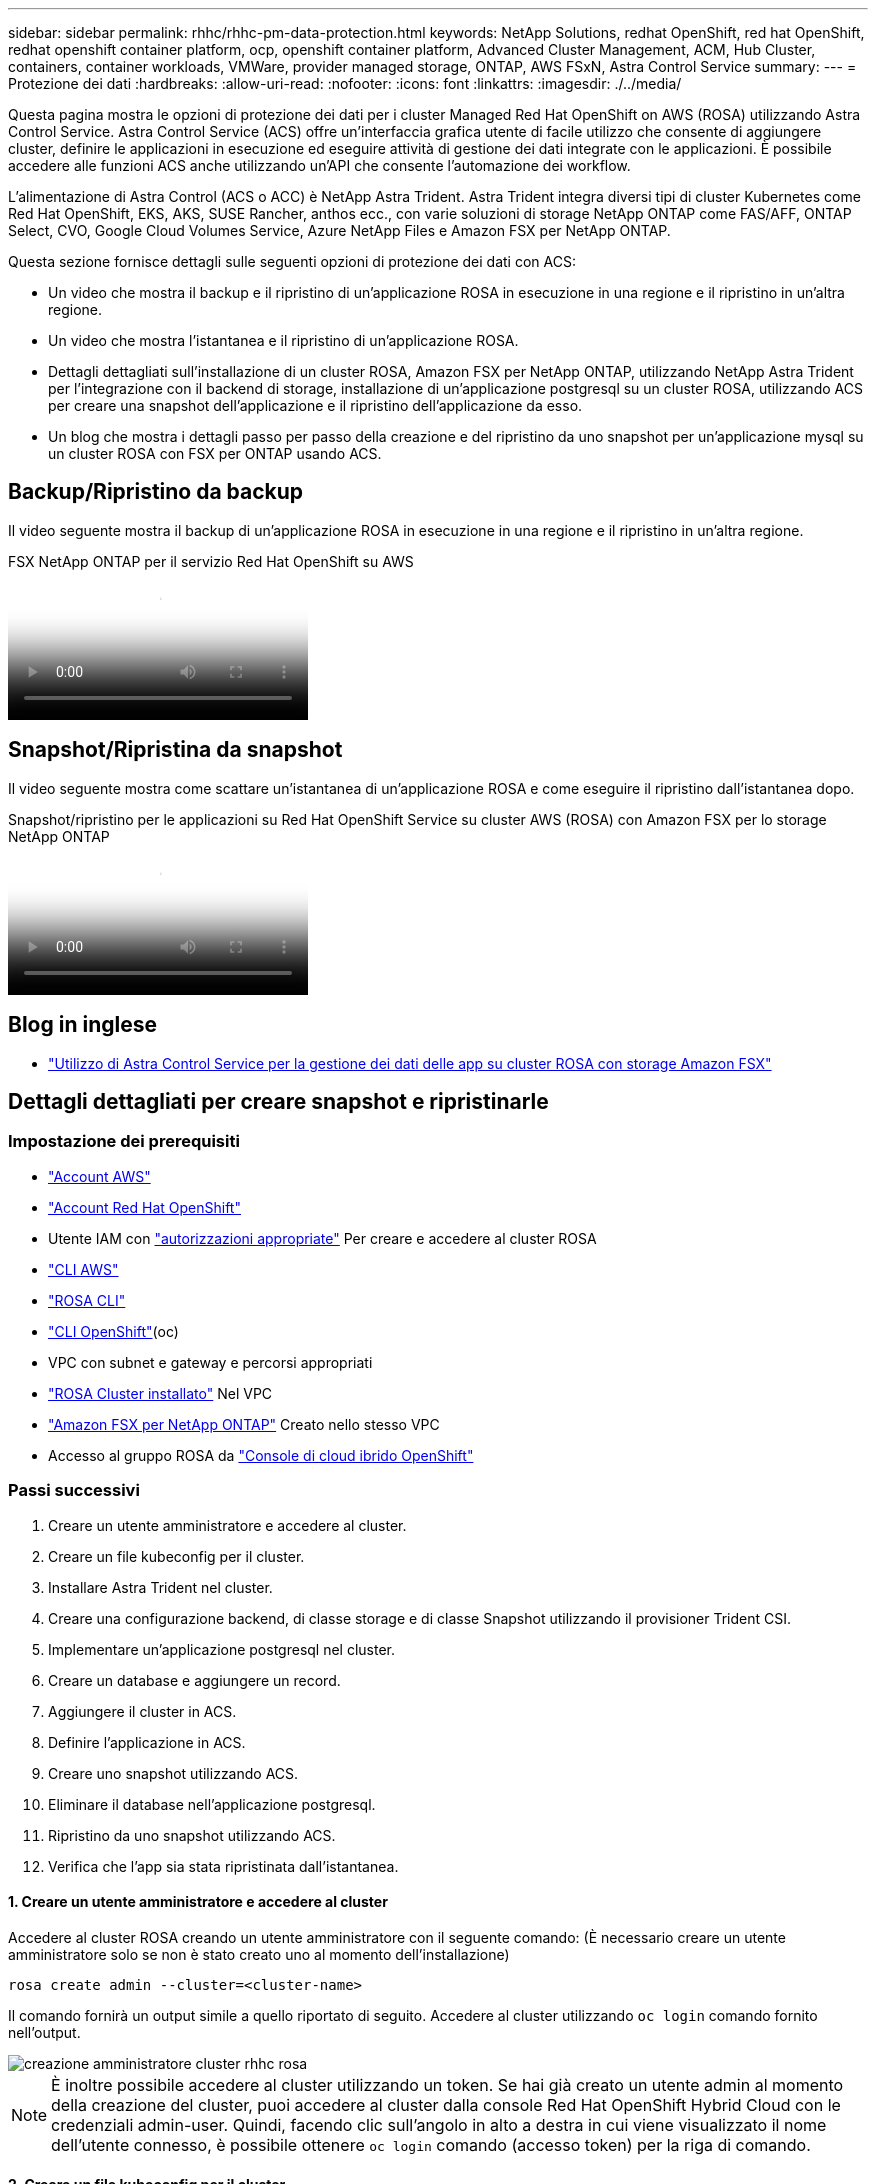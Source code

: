 ---
sidebar: sidebar 
permalink: rhhc/rhhc-pm-data-protection.html 
keywords: NetApp Solutions, redhat OpenShift, red hat OpenShift, redhat openshift container platform, ocp, openshift container platform, Advanced Cluster Management, ACM, Hub Cluster, containers, container workloads, VMWare, provider managed storage, ONTAP, AWS FSxN, Astra Control Service 
summary:  
---
= Protezione dei dati
:hardbreaks:
:allow-uri-read: 
:nofooter: 
:icons: font
:linkattrs: 
:imagesdir: ./../media/


[role="lead"]
Questa pagina mostra le opzioni di protezione dei dati per i cluster Managed Red Hat OpenShift on AWS (ROSA) utilizzando Astra Control Service. Astra Control Service (ACS) offre un'interfaccia grafica utente di facile utilizzo che consente di aggiungere cluster, definire le applicazioni in esecuzione ed eseguire attività di gestione dei dati integrate con le applicazioni. È possibile accedere alle funzioni ACS anche utilizzando un'API che consente l'automazione dei workflow.

L'alimentazione di Astra Control (ACS o ACC) è NetApp Astra Trident. Astra Trident integra diversi tipi di cluster Kubernetes come Red Hat OpenShift, EKS, AKS, SUSE Rancher, anthos ecc., con varie soluzioni di storage NetApp ONTAP come FAS/AFF, ONTAP Select, CVO, Google Cloud Volumes Service, Azure NetApp Files e Amazon FSX per NetApp ONTAP.

Questa sezione fornisce dettagli sulle seguenti opzioni di protezione dei dati con ACS:

* Un video che mostra il backup e il ripristino di un'applicazione ROSA in esecuzione in una regione e il ripristino in un'altra regione.
* Un video che mostra l'istantanea e il ripristino di un'applicazione ROSA.
* Dettagli dettagliati sull'installazione di un cluster ROSA, Amazon FSX per NetApp ONTAP, utilizzando NetApp Astra Trident per l'integrazione con il backend di storage, installazione di un'applicazione postgresql su un cluster ROSA, utilizzando ACS per creare una snapshot dell'applicazione e il ripristino dell'applicazione da esso.
* Un blog che mostra i dettagli passo per passo della creazione e del ripristino da uno snapshot per un'applicazione mysql su un cluster ROSA con FSX per ONTAP usando ACS.




== Backup/Ripristino da backup

Il video seguente mostra il backup di un'applicazione ROSA in esecuzione in una regione e il ripristino in un'altra regione.

.FSX NetApp ONTAP per il servizio Red Hat OpenShift su AWS
video::01dd455e-7f5a-421c-b501-b01200fa91fd[panopto]


== Snapshot/Ripristina da snapshot

Il video seguente mostra come scattare un'istantanea di un'applicazione ROSA e come eseguire il ripristino dall'istantanea dopo.

.Snapshot/ripristino per le applicazioni su Red Hat OpenShift Service su cluster AWS (ROSA) con Amazon FSX per lo storage NetApp ONTAP
video::36ecf505-5d1d-4e99-a6f8-b11c00341793[panopto]


== Blog in inglese

* link:https://community.netapp.com/t5/Tech-ONTAP-Blogs/Using-Astra-Control-Service-for-data-management-of-apps-on-ROSA-clusters-with/ba-p/450903["Utilizzo di Astra Control Service per la gestione dei dati delle app su cluster ROSA con storage Amazon FSX"]




== Dettagli dettagliati per creare snapshot e ripristinarle



=== Impostazione dei prerequisiti

* link:https://signin.aws.amazon.com/signin?redirect_uri=https://portal.aws.amazon.com/billing/signup/resume&client_id=signup["Account AWS"]
* link:https://console.redhat.com/["Account Red Hat OpenShift"]
* Utente IAM con link:https://www.rosaworkshop.io/rosa/1-account_setup/["autorizzazioni appropriate"] Per creare e accedere al cluster ROSA
* link:https://aws.amazon.com/cli/["CLI AWS"]
* link:https://console.redhat.com/openshift/downloads["ROSA CLI"]
* link:https://console.redhat.com/openshift/downloads["CLI OpenShift"](oc)
* VPC con subnet e gateway e percorsi appropriati
* link:https://docs.openshift.com/rosa/rosa_install_access_delete_clusters/rosa_getting_started_iam/rosa-installing-rosa.html["ROSA Cluster installato"] Nel VPC
* link:https://docs.aws.amazon.com/fsx/latest/ONTAPGuide/getting-started-step1.html["Amazon FSX per NetApp ONTAP"] Creato nello stesso VPC
* Accesso al gruppo ROSA da link:https://console.redhat.com/openshift/overview["Console di cloud ibrido OpenShift"]




=== Passi successivi

. Creare un utente amministratore e accedere al cluster.
. Creare un file kubeconfig per il cluster.
. Installare Astra Trident nel cluster.
. Creare una configurazione backend, di classe storage e di classe Snapshot utilizzando il provisioner Trident CSI.
. Implementare un'applicazione postgresql nel cluster.
. Creare un database e aggiungere un record.
. Aggiungere il cluster in ACS.
. Definire l'applicazione in ACS.
. Creare uno snapshot utilizzando ACS.
. Eliminare il database nell'applicazione postgresql.
. Ripristino da uno snapshot utilizzando ACS.
. Verifica che l'app sia stata ripristinata dall'istantanea.




==== **1. Creare un utente amministratore e accedere al cluster**

Accedere al cluster ROSA creando un utente amministratore con il seguente comando: (È necessario creare un utente amministratore solo se non è stato creato uno al momento dell'installazione)

`rosa create admin --cluster=<cluster-name>`

Il comando fornirà un output simile a quello riportato di seguito. Accedere al cluster utilizzando `oc login` comando fornito nell'output.

image::rhhc-rosa-cluster-admin-create.png[creazione amministratore cluster rhhc rosa]


NOTE: È inoltre possibile accedere al cluster utilizzando un token. Se hai già creato un utente admin al momento della creazione del cluster, puoi accedere al cluster dalla console Red Hat OpenShift Hybrid Cloud con le credenziali admin-user. Quindi, facendo clic sull'angolo in alto a destra in cui viene visualizzato il nome dell'utente connesso, è possibile ottenere `oc login` comando (accesso token) per la riga di comando.



==== **2. Creare un file kubeconfig per il cluster**

Seguire le procedure link:https://docs.netapp.com/us-en/astra-control-service/get-started/create-kubeconfig.html#create-a-kubeconfig-file-for-red-hat-openshift-service-on-aws-rosa-clusters["qui"] Per creare un file kubeconfig per il cluster ROSA. Questo file kubeconfig verrà utilizzato in seguito quando si aggiunge il cluster in ACS.



==== **3. Installare Astra Trident sul cluster**

Installare Astra Trident (versione più recente) sul cluster ROSA. A tale scopo, è possibile seguire una qualsiasi delle procedure indicate link:https://docs.netapp.com/us-en/trident/trident-get-started/kubernetes-deploy.html["qui"]. Per installare Trident utilizzando helm dalla console del cluster, creare prima un progetto chiamato Trident.

image::rhhc-trident-project-create.png[creazione progetto tridente rhhc]

Quindi, dalla vista sviluppatore, creare un archivio grafico Helm. Per il campo URL utilizzare `'https://netapp.github.io/trident-helm-chart'`. Quindi, creare una release helm per l'operatore Trident.

image::rhhc-helm-repo-create.png[creazione repo del timone rhhhc]

image::rhhc-helm-release-create.png[rilascio del timone rhhc crea]

Verificare che tutti i pod di trident siano in esecuzione tornando alla vista Amministratore sulla console e selezionando i pod nel progetto trident.

image::rhhc-trident-installed.png[tridente rhc installato]



==== **4. Creare una configurazione backend, di classe storage e di classe snapshot utilizzando il provisioner Trident CSI**

Utilizzare i file yaml illustrati di seguito per creare un oggetto backend tridente, un oggetto di classe di archiviazione e l'oggetto Volumesnapshot. Assicurati di fornire le credenziali al file system Amazon FSX per NetApp ONTAP che hai creato, la LIF di gestione e il nome del vserver del tuo file system nella configurazione yaml per il back-end. Per visualizzare questi dettagli, vai alla console AWS per Amazon FSX e seleziona il file system, quindi accedi alla scheda Administration (Amministrazione). Inoltre, fare clic su Update (Aggiorna) per impostare la password di `fsxadmin` utente.


NOTE: È possibile utilizzare la riga di comando per creare gli oggetti o con i file yaml dalla console del cloud ibrido.

image::rhhc-fsx-details.png[dettagli di rhhc fsx]

**Configurazione del backend Trident**

[source, yaml]
----
apiVersion: v1
kind: Secret
metadata:
  name: backend-tbc-ontap-nas-secret
type: Opaque
stringData:
  username: fsxadmin
  password: <password>
---
apiVersion: trident.netapp.io/v1
kind: TridentBackendConfig
metadata:
  name: ontap-nas
spec:
  version: 1
  storageDriverName: ontap-nas
  managementLIF: <management lif>
  backendName: ontap-nas
  svm: fsx
  credentials:
    name: backend-tbc-ontap-nas-secret
----
**Classe di stoccaggio**

[source, yaml]
----
apiVersion: storage.k8s.io/v1
kind: StorageClass
metadata:
  name: ontap-nas
provisioner: csi.trident.netapp.io
parameters:
  backendType: "ontap-nas"
  media: "ssd"
  provisioningType: "thin"
  snapshots: "true"
allowVolumeExpansion: true
----
**classe istantanea**

[source, yaml]
----
apiVersion: snapshot.storage.k8s.io/v1
kind: VolumeSnapshotClass
metadata:
  name: trident-snapshotclass
driver: csi.trident.netapp.io
deletionPolicy: Delete
----
Verificare che gli oggetti backend, di storage e trident-snapshotclass siano creati inviando i comandi indicati di seguito.

image::rhhc-tbc-sc-verify.png[verifica tbc sc rhhc]

In questo momento, un'importante modifica da apportare è impostare ontap-nas come classe di storage predefinita invece di GP3, in modo che l'app postgresql implementata in seguito possa utilizzare la classe di storage predefinita. Nella console OpenShift del cluster, in Storage selezionare StorageClasses. Modificare l'annotazione della classe predefinita corrente in modo che sia false e aggiungere l'impostazione della classe annotation storageclass.kuPensioni.io/is-default-class su true per la classe storage ontap-nas.

image::rhhc-change-default-sc.png[rhhc cambia il valore predefinito sc]

image::rhhc-default-sc.png[predefinito sc. rhhc]



==== **5. Distribuire un'applicazione postgresql sul cluster**

È possibile distribuire l'applicazione dalla riga di comando nel modo seguente:

`helm install postgresql bitnami/postgresql -n postgresql --create-namespace`

image::rhhc-postgres-install.png[installazione postgres rhc]


NOTE: Se i pod delle applicazioni non sono in esecuzione, potrebbe essersi verificato un errore dovuto ai vincoli del contesto di protezione. Image::rhhc-scc-error.png[] correggere l'errore modificando i `runAsUser` campi e `fsGroup` in `statefuleset.apps/postgresql` oggetto con l'uid che si trova nell'output del `oc get project` comando come mostrato di seguito. immagine::rhhc-scc-fix.png[]

L'app postgresql deve essere in esecuzione e utilizzare volumi persistenti supportati da Amazon FSX per lo storage NetApp ONTAP.

image::rhhc-postgres-running.png[postgres rhhc in esecuzione]

image::rhhc-postgres-pvc.png[pvc postgres rhhc]



==== **6. Creare un database e aggiungere un record**

image::rhhc-postgres-db-create.png[creazione db postgres rhc]



==== **7. Aggiungere il cluster in ACS**

Accedere a ACS. Selezionare cluster e fare clic su Add. Selezionare Altro e caricare o incollare il file kubeconfig.

image::rhhc-acs-add-1.png[rethc acs add 1]

Fare clic su *Avanti* e selezionare ontap-nas come classe di storage predefinita per ACS. Fare clic su *Avanti*, rivedere i dettagli e *Aggiungi* il cluster.

image::rhhc-acs-add-2.png[rethc acs add 2]



==== **8. Definire l'applicazione in ACS**

Definire l'applicazione postgresql in ACS. Dalla pagina di destinazione, selezionare *applicazioni*, *Definisci* e inserire i dettagli appropriati. Fare clic su *Avanti* un paio di volte, rivedere i dettagli e fare clic su *Definisci*. L'applicazione viene aggiunta a ACS.

image::rhhc-acs-add-2.png[rethc acs add 2]



==== **9. Creare un'istantanea utilizzando ACS**

Esistono molti modi per creare uno snapshot in ACS. È possibile selezionare l'applicazione e creare un'istantanea dalla pagina che mostra i dettagli dell'applicazione. È possibile fare clic su Create Snapshot (Crea snapshot) per creare uno snapshot on-demand o configurare una policy di protezione.

Per creare un'istantanea su richiesta, è sufficiente fare clic su *Crea istantanea*, fornire un nome, rivedere i dettagli e fare clic su *istantanea*. Lo stato dell'istantanea diventa sano al termine dell'operazione.

image::rhhc-snapshot-create.png[creazione snapshot rhhc]

image::rhhc-snapshot-on-demand.png[snapshot rhhc on-demand]



==== **10. Eliminare il database nell'applicazione postgresql**

Accedere nuovamente a postgresql, elencare i database disponibili, eliminare quello creato in precedenza ed elencare nuovamente per assicurarsi che il database sia stato eliminato.

image::rhhc-postgres-db-delete.png[rhhc postgres db delete]



==== **11. Ripristino da uno snapshot utilizzando ACS**

Per ripristinare l'applicazione da uno snapshot, andare alla pagina di destinazione dell'interfaccia utente ACS, selezionare l'applicazione e selezionare Ripristina. È necessario scegliere uno snapshot o un backup da cui eseguire il ripristino. (In genere, si creerebbero più criteri in base a un criterio configurato). Effettuare le scelte appropriate nelle due schermate successive, quindi fare clic su *Ripristina*. Lo stato dell'applicazione passa da Ripristino a disponibile dopo il ripristino dallo snapshot.

image::rhhc-app-restore-1.png[ripristino dell'applicazione rhhc 1]

image::rhhc-app-restore-2.png[ripristino dell'applicazione rhhc 2]

image::rhhc-app-restore-3.png[ripristino dell'applicazione rhhc 3]



==== **12. Verifica che l'app sia stata ripristinata dall'istantanea**

Accedere al client postgresql e si dovrebbe ora vedere la tabella e il record nella tabella che si aveva in precedenza.  Tutto qui. Basta fare clic su un pulsante per ripristinare lo stato precedente dell'applicazione. Con Astra Control, possiamo renderla semplice per i nostri clienti.

image::rhhc-app-restore-verify.png[verifica ripristino app rhhc]

